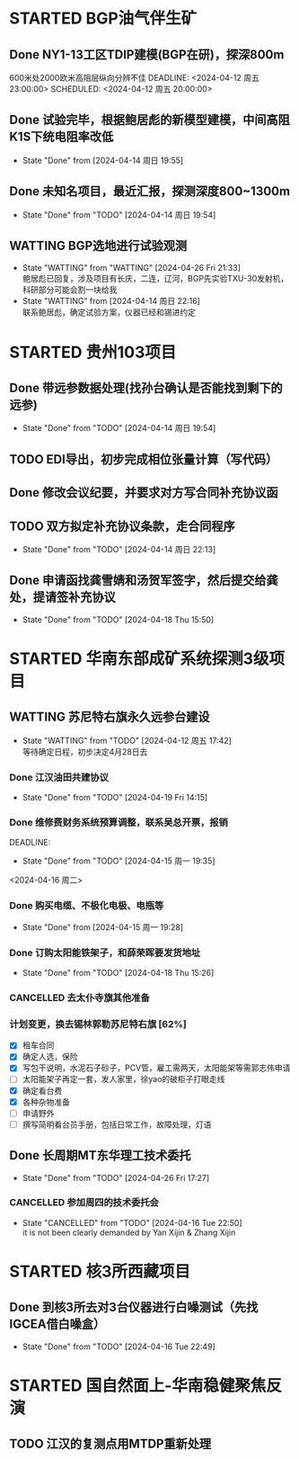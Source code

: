 #+PROPERTY: FONT_ENCODING GBK

* STARTED BGP油气伴生矿
** Done NY1-13工区TDIP建模(BGP在研)，探深800m
600米处2000欧米高阻层纵向分辨不佳
DEADLINE: <2024-04-12 周五 23:00:00> SCHEDULED: <2024-04-12 周五 20:00:00>
** Done 试验完毕，根据鲍居彪的新模型建模，中间高阻K1S下统电阻率改低
DEADLINE: <2024-04-13 周六> SCHEDULED: <2024-04-13 周六>
- State "Done"       from              [2024-04-14 周日 19:55]
** Done 未知名项目，最近汇报，探测深度800~1300m
SCHEDULED: <2024-04-13 周六>
- State "Done"       from "TODO"       [2024-04-14 周日 19:54]
** WATTING BGP选地进行试验观测
- State "WATTING"    from "WATTING"    [2024-04-26 Fri 21:33] \\
  鲍居彪已回复，涉及项目有长庆，二连，辽河，BGP先实验TXU-30发射机，科研部分可能会割一块给我
- State "WATTING"    from              [2024-04-14 周日 22:16] \\
  联系鲍居彪，确定试验方案，仪器已经和锡进约定
  
* STARTED 贵州103项目
** Done 带远参数据处理(找孙台确认是否能找到剩下的远参)
- State "Done"       from "TODO"       [2024-04-14 周日 19:54]
** TODO EDI导出，初步完成相位张量计算（写代码）
** Done 修改会议纪要，并要求对方写合同补充协议函
** TODO 双方拟定补充协议条款，走合同程序
SCHEDULED: <2024-04-19 Fri>
- State "Done"       from "TODO"       [2024-04-14 周日 22:13]
** Done 申请函找龚雪婧和汤贺军签字，然后提交给龚处，提请签补充协议
SCHEDULED: <2024-04-17 周三>
- State "Done"       from "TODO"       [2024-04-18 Thu 15:50]
* STARTED 华南东部成矿系统探测3级项目
** WATTING 苏尼特右旗永久远参台建设
- State "WATTING"    from "TODO"       [2024-04-12 周五 17:42] \\
  等待确定日程，初步决定4月28日去
*** Done 江汉油田共建协议
SCHEDULED: <2024-04-15 周一>
- State "Done"       from "TODO"       [2024-04-19 Fri 14:15]
*** Done 维修费财务系统预算调整，联系吴总开票，报销
DEADLINE:
- State "Done"       from "TODO"       [2024-04-15 周一 19:35]
<2024-04-16 周二>
*** Done 购买电缆、不极化电极、电瓶等
SCHEDULED: <2024-04-15 周一>
- State "Done"       from              [2024-04-15 周一 19:28]
*** Done 订购太阳能铁架子，和薛荣晖要发货地址
SCHEDULED: <2024-04-20 周六>
- State "Done"       from "TODO"       [2024-04-18 Thu 15:26]
*** CANCELLED 去太仆寺旗其他准备 
SCHEDULED: <2024-04-22 Mon>

*** 计划变更，换去锡林郭勒苏尼特右旗 [62%]
SCHEDULED: <2024-04-28 Sun>
- [X] 租车合同
- [X] 确定人选，保险
- [X] 写包干说明，水泥石子砂子，PCV管，雇工需两天，太阳能架等需郭志伟申请
- [ ] 太阳能架子再定一套，发人家里，徐yao的破柜子打眼走线
- [X] 确定看台费
- [X] 各种杂物准备
- [ ] 申请野外
- [ ] 撰写简明看台员手册，包括日常工作，故障处理，灯语

** Done 长周期MT东华理工技术委托
- State "Done"       from "TODO"       [2024-04-26 Fri 17:27]
*** CANCELLED 参加周四的技术委托会
SCHEDULED: <2024-04-18 周四>
- State "CANCELLED"  from "TODO"       [2024-04-16 Tue 22:50] \\
  it is not been clearly demanded by Yan Xijin & Zhang Xijin
* STARTED 核3所西藏项目
** Done 到核3所去对3台仪器进行白噪测试（先找IGCEA借白噪盒）
SCHEDULED: <2024-04-16 周二>
- State "Done"       from "TODO"       [2024-04-16 Tue 22:49]

* STARTED 国自然面上-华南稳健聚焦反演
** TODO 江汉的复测点用MTDP重新处理
SCHEDULED: <2024-05-01 Wed>
